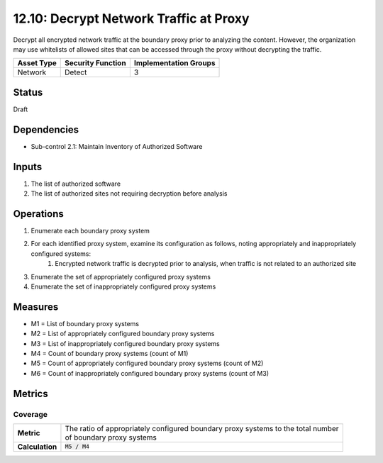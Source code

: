 12.10: Decrypt Network Traffic at Proxy
=========================================================
Decrypt all encrypted network traffic at the boundary proxy prior to analyzing the content.  However, the organization may use whitelists of allowed sites that can be accessed through the proxy without decrypting the traffic.

.. list-table::
	:header-rows: 1

	* - Asset Type
	  - Security Function
	  - Implementation Groups
	* - Network
	  - Detect
	  - 3

Status
------
Draft

Dependencies
------------
* Sub-control 2.1: Maintain Inventory of Authorized Software

Inputs
-----------
#. The list of authorized software
#. The list of authorized sites not requiring decryption before analysis

Operations
----------
#. Enumerate each boundary proxy system
#. For each identified proxy system, examine its configuration as follows, noting appropriately and inappropriately configured systems:
	#. Encrypted network traffic is decrypted prior to analysis, when traffic is not related to an authorized site
#. Enumerate the set of appropriately configured proxy systems
#. Enumerate the set of inappropriately configured proxy systems

Measures
--------
* M1 = List of boundary proxy systems
* M2 = List of appropriately configured boundary proxy systems
* M3 = List of inappropriately configured boundary proxy systems
* M4 = Count of boundary proxy systems (count of M1)
* M5 = Count of appropriately configured boundary proxy systems (count of M2)
* M6 = Count of inappropriately configured boundary proxy systems (count of M3)

Metrics
-------

Coverage
^^^^^^^^
.. list-table::

	* - **Metric**
	  - | The ratio of appropriately configured boundary proxy systems to the total number
	    | of boundary proxy systems
	* - **Calculation**
	  - :code:`M5 / M4`

.. history
.. authors
.. license
